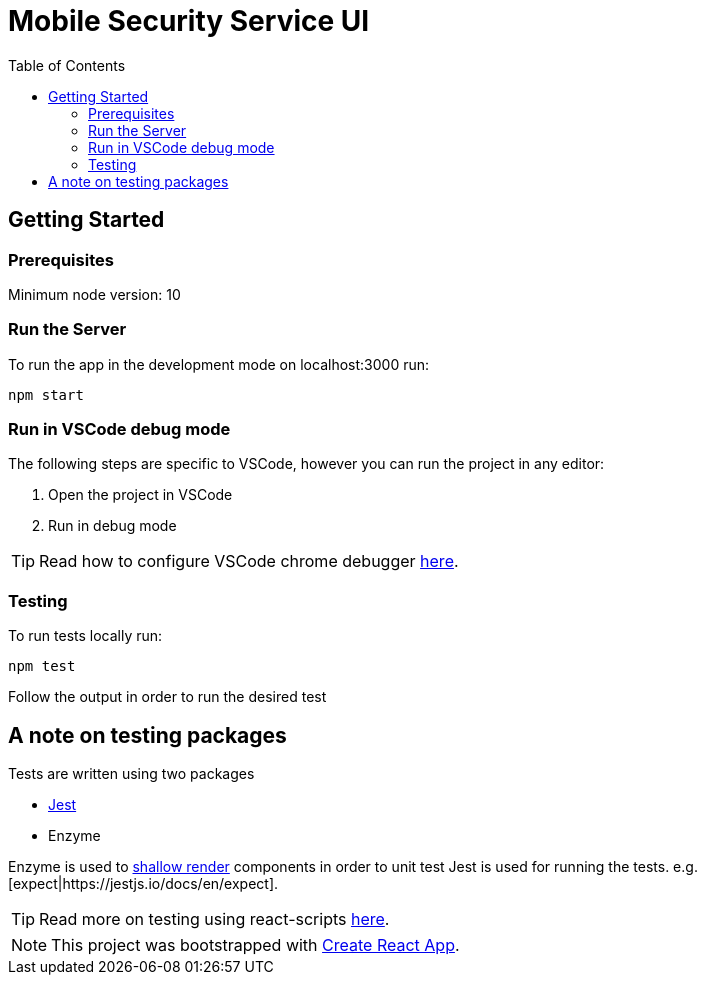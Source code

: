 ifdef::env-github[]
:status:
:tip-caption: :bulb:
:note-caption: :information_source:
:important-caption: :heavy_exclamation_mark:
:caution-caption: :fire:
:warning-caption: :warning:
:table-caption!:
endif::[]

:toc:
:toc-placement!:

= Mobile Security Service UI

ifdef::status[]
.*Project health*
image:https://circleci.com/gh/aerogear/mobile-security-service.svg?style=svg[Build Status (CircleCI), link=https://circleci.com/gh/aerogear/mobile-security-service]
image:https://img.shields.io/:license-Apache2-blue.svg[License (License), link=http://www.apache.org/licenses/LICENSE-2.0]
endif::[]

:toc:
toc::[]

== Getting Started

=== Prerequisites

Minimum node version: 10

=== Run the Server

To run the app in the development mode on localhost:3000 run:

[source,shell]
----
npm start
----

=== Run in VSCode debug mode

The following steps are specific to VSCode, however you can run the project in any editor:

. Open the project in VSCode
. Run in debug mode

TIP: Read how to configure VSCode chrome debugger https://code.visualstudio.com/docs/nodejs/reactjs-tutorial#_debugging-react[here].

=== Testing

To run tests locally run:
[source,shell]
----
npm test
----

Follow the output in order to run the desired test

== A note on testing packages

Tests are written using two packages

* https://jestjs.io[Jest]
* Enzyme

Enzyme is used to https://airbnb.io/enzyme/docs/api/shallow.html#shallow-rendering-api[shallow render] components in order to unit test
Jest is used for running the tests. e.g. [expect|https://jestjs.io/docs/en/expect].

TIP: Read more on testing using react-scripts https://facebook.github.io/create-react-app/docs/running-tests[here].

NOTE: This project was bootstrapped with https://github.com/facebook/create-react-app[Create React App].